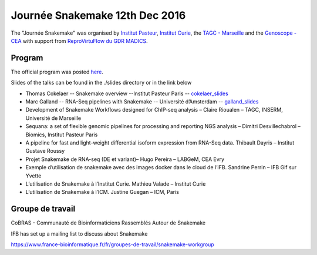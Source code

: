 Journée Snakemake 12th Dec 2016
===============================

The "Journée Snakemake" was organised by `Institut Pasteur <http://www.pasteur.fr/en>`_, `Institut Curie <http://curie.fr>`_, the `TAGC - Marseille <http://tagc.univ-mrs.fr/tagc>`_ and the `Genoscope - CEA <http://www.genoscope.cns.fr/spip>`_ with support from `ReproVirtuFlow du GDR MADICS <http://www.madics.fr/actions/actions-en-cours/reprovirtuflow/>`_. 



Program
-------------

The official program was posted `here <https://c3bi.pasteur.fr/news-journee-snakemake/>`_.

Slides of the talks can be found in the ./slides directory or in the link below


- Thomas Cokelaer -- Snakemake overview --Institut Pasteur Paris -- cokelaer_slides_
- Marc Galland -- RNA-Seq pipelines with Snakemake -- Université d’Amsterdam -- galland_slides_
- Development of Snakemake Workflows designed for ChIP-seq analysis – Claire Rioualen – TAGC, INSERM, Université de Marseille
- Sequana: a set of flexible genomic pipelines for processing and reporting NGS analysis – Dimitri Desvillechabrol – Biomics, Institut Pasteur Paris
- A pipeline for fast and light-weight differential isoform expression from RNA-Seq data. Thibault Dayris – Institut Gustave Roussy
- Projet Snakemake de RNA-seq (DE et variant)– Hugo Pereira – LABGeM, CEA Evry
- Exemple d’utilisation de snakemake avec des images docker dans le cloud de l’IFB. Sandrine Perrin – IFB Gif sur Yvette
- L’utilisation de Snakemake à l’Institut Curie. Mathieu Valade – Institut Curie
- L’utilisation de Snakemake à l’ICM. Justine Guegan – ICM, Paris

.. _cokelaer_slides: https://github.com/snakemake-days-fr/events/blob/master/2016_12_pasteur/slides/cokelaer_slides.pdf

.. _galland_slides: https://github.com/snakemake-days-fr/events/blob/master/2016_12_pasteur/slides/galland_slides.pdf

.. _rioualen_slides: https://github.com/snakemake-days-fr/events/blob/master/2016_12_pasteur/slides/rioulane_slides.pdf

.. _dimitri_slides: https://github.com/snakemake-days-fr/events/blob/master/2016_12_pasteur/slides/desvillechabrol_slides.pdf

.. _dayris_slides: https://github.com/snakemake-days-fr/events/blob/master/2016_12_pasteur/slides/dayris_slides.pdf

.. _pereira_slides: https://github.com/snakemake-days-fr/events/blob/master/2016_12_pasteur/slides/pereira_slides.pdf

.. _perrin_slides: https://github.com/snakemake-days-fr/events/blob/master/2016_12_pasteur/slide/perrin_slides.pdf

.. _valade_slides: https://github.com/snakemake-days-fr/events/blob/master/2016_12_pasteur/slides/valade_slides.pdf

.. _deshaies_slides: https://github.com/snakemake-days-fr/events/blob/master/2016_12_pasteur/slides/deshaies_slides.pdf


Groupe de travail
-------------------

CoBRAS - Communauté de Bioinformaticiens Rassemblés Autour de Snakemake

IFB has set up a mailing list to discuss about Snakemake

https://www.france-bioinformatique.fr/fr/groupes-de-travail/snakemake-workgroup













